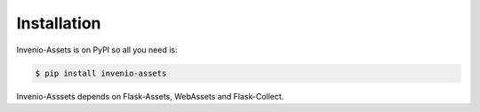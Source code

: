 Installation
============

Invenio-Assets is on PyPI so all you need is:

.. code-block:: console

   $ pip install invenio-assets

Invenio-Asssets depends on Flask-Assets, WebAssets and Flask-Collect.
